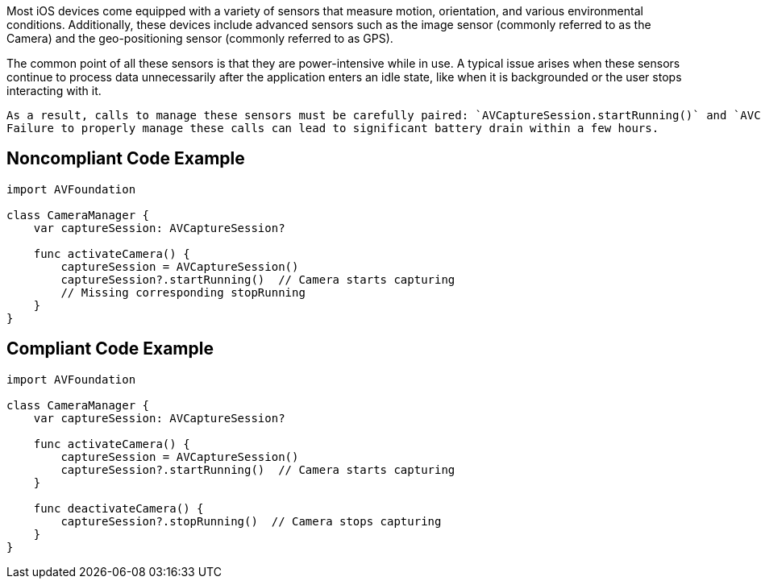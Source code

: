 Most iOS devices come equipped with a variety of sensors that measure motion, orientation, and various environmental conditions.
Additionally, these devices include advanced sensors such as the image sensor (commonly referred to as the Camera) and the geo-positioning sensor (commonly referred to as GPS).

The common point of all these sensors is that they are power-intensive while in use. A typical issue arises when these sensors continue to process data unnecessarily after the application enters an idle state, like when it is backgrounded or the user stops interacting with it.

    As a result, calls to manage these sensors must be carefully paired: `AVCaptureSession.startRunning()` and `AVCaptureSession.stopRunning()`.
    Failure to properly manage these calls can lead to significant battery drain within a few hours.

== Noncompliant Code Example

[source,swift]
----
import AVFoundation

class CameraManager {
    var captureSession: AVCaptureSession?

    func activateCamera() {
        captureSession = AVCaptureSession()
        captureSession?.startRunning()  // Camera starts capturing
        // Missing corresponding stopRunning
    }
}
----

== Compliant Code Example

[source,swift]
----
import AVFoundation

class CameraManager {
    var captureSession: AVCaptureSession?

    func activateCamera() {
        captureSession = AVCaptureSession()
        captureSession?.startRunning()  // Camera starts capturing
    }

    func deactivateCamera() {
        captureSession?.stopRunning()  // Camera stops capturing
    }
}
----
